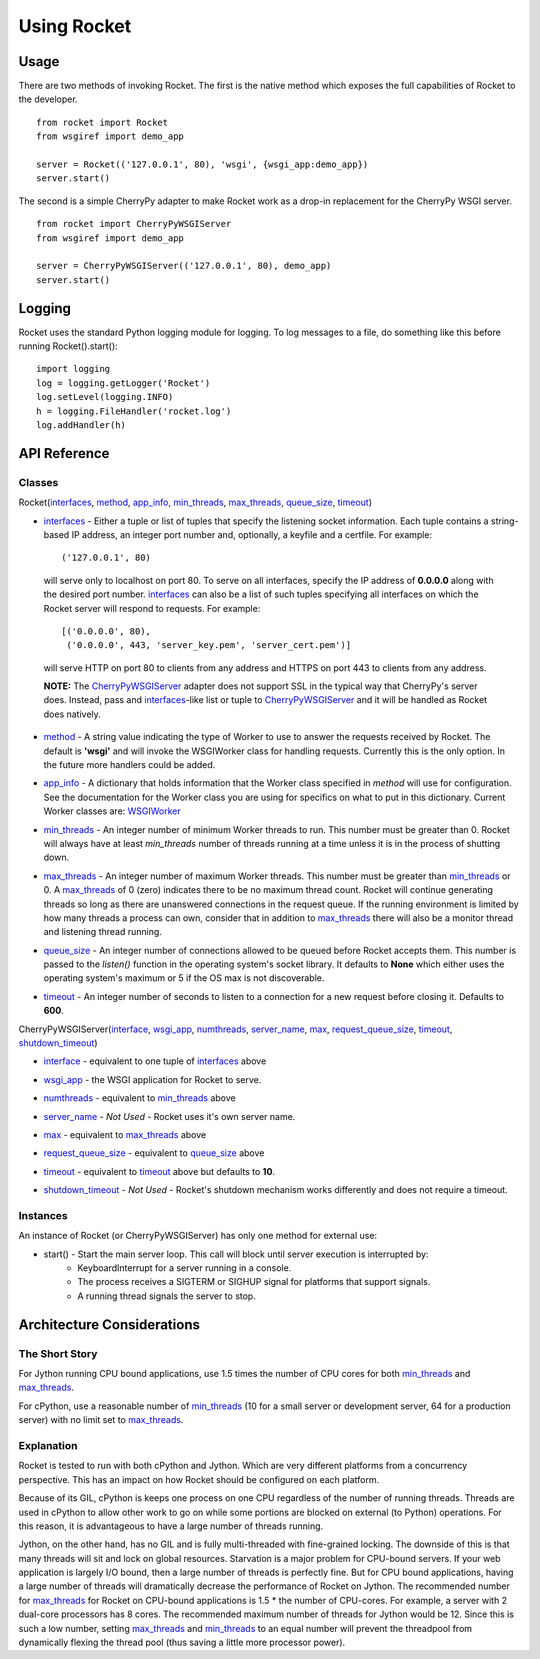 .. _overview_toplevel:

============
Using Rocket
============

Usage
=====

There are two methods of invoking Rocket.  The first is the native method which exposes the full capabilities of Rocket to the developer.

::

    from rocket import Rocket
    from wsgiref import demo_app

    server = Rocket(('127.0.0.1', 80), 'wsgi', {wsgi_app:demo_app})
    server.start()

The second is a simple CherryPy adapter to make Rocket work as a drop-in replacement for the CherryPy WSGI server.

::

    from rocket import CherryPyWSGIServer
    from wsgiref import demo_app

    server = CherryPyWSGIServer(('127.0.0.1', 80), demo_app)
    server.start()

Logging
=======

Rocket uses the standard Python logging module for logging.  To log messages to a file, do something like this before running Rocket().start()::

    import logging
    log = logging.getLogger('Rocket')
    log.setLevel(logging.INFO)
    h = logging.FileHandler('rocket.log')
    log.addHandler(h)

API Reference
=============

Classes
-------

Rocket(interfaces_, method_, app_info_, min_threads_, max_threads_, queue_size_, timeout_)

.. _interfaces:

* interfaces_ - Either a tuple or list of tuples that specify the listening socket information.  Each tuple contains a string-based IP address, an integer port number and, optionally, a keyfile and a certfile.  For example::

    ('127.0.0.1', 80)

 will serve only to localhost on port 80.  To serve on all interfaces, specify the IP address of **0.0.0.0** along with the desired port number.  interfaces_ can also be a list of such tuples specifying all interfaces on which the Rocket server will respond to requests. For example::

    [('0.0.0.0', 80),
     ('0.0.0.0', 443, 'server_key.pem', 'server_cert.pem')]

 will serve HTTP on port 80 to clients from any address and HTTPS on port 443 to clients from any address.

 **NOTE:** The CherryPyWSGIServer_ adapter does not support SSL in the typical way that CherryPy's server does.  Instead, pass and interfaces_-like list or tuple to CherryPyWSGIServer_ and it will be handled as Rocket does natively.

.. _method:

* method_ - A string value indicating the type of Worker to use to answer the requests received by Rocket.  The default is **'wsgi'** and will invoke the WSGIWorker class for handling requests.  Currently this is the only option.  In the future more handlers could be added.

.. _app_info:

* app_info_ - A dictionary that holds information that the Worker class specified in *method* will use for configuration.  See the documentation for the Worker class you are using for specifics on what to put in this dictionary.  Current Worker classes are: WSGIWorker_

.. _WSGIWorker: development.html#wsgiworker

.. _min_threads:

* min_threads_ - An integer number of minimum Worker threads to run.  This number must be greater than 0.  Rocket will always have at least *min_threads* number of threads running at a time unless it is in the process of shutting down.

.. _max_threads:

* max_threads_ - An integer number of maximum Worker threads.  This number must be greater than min_threads_ or 0.  A max_threads_ of 0 (zero) indicates there to be no maximum thread count.  Rocket will continue generating threads so long as there are unanswered connections in the request queue.  If the running environment is limited by how many threads a process can own, consider that in addition to max_threads_ there will also be a monitor thread and listening thread running.

.. _queue_size:

* queue_size_ - An integer number of connections allowed to be queued before Rocket accepts them.  This number is passed to the *listen()* function in the operating system's socket library.  It defaults to **None** which either uses the operating system's maximum or 5 if the OS max is not discoverable.

.. _timeout:

* timeout_ - An integer number of seconds to listen to a connection for a new request before closing it.  Defaults to **600**.



.. _CherryPyWSGIServer:

CherryPyWSGIServer(interface_, wsgi_app_, numthreads_, server_name_, max_, request_queue_size_, timeout_, shutdown_timeout_)

.. _interface:

* interface_ - equivalent to one tuple of interfaces_ above

.. _wsgi_app:

* wsgi_app_ - the WSGI application for Rocket to serve.

.. _numthreads:

* numthreads_ - equivalent to min_threads_ above

.. _server_name:

* server_name_ - *Not Used* - Rocket uses it's own server name.

.. _max:

* max_ - equivalent to max_threads_ above

.. _request_queue_size:

* request_queue_size_ - equivalent to queue_size_ above

.. _timeoutq:

* timeout_ - equivalent to timeout_ above but defaults to **10**.

.. _shutdown_timeout:

* shutdown_timeout_ - *Not Used* - Rocket's shutdown mechanism works differently and does not require a timeout.

Instances
---------

An instance of Rocket (or CherryPyWSGIServer) has only one method for external use:

* start() - Start the main server loop.  This call will block until server execution is interrupted by:
    - KeyboardInterrupt for a server running in a console.
    - The process receives a SIGTERM or SIGHUP signal for platforms that support signals.
    - A running thread signals the server to stop.

Architecture Considerations
===========================

The Short Story
---------------

For Jython running CPU bound applications, use 1.5 times the number of CPU cores for both min_threads_ and max_threads_.

For cPython, use a reasonable number of min_threads_ (10 for a small server or development server, 64 for a production server) with no limit set to max_threads_.


Explanation
-----------

Rocket is tested to run with both cPython and Jython.  Which are very different platforms from a concurrency perspective.  This has an impact on how Rocket should be configured on each platform.

Because of its GIL, cPython is keeps one process on one CPU regardless of the number of running threads.  Threads are used in cPython to allow other work to go on while some portions are blocked on external (to Python) operations.  For this reason, it is advantageous to have a large number of threads running.

Jython, on the other hand, has no GIL and is fully multi-threaded with fine-grained locking.  The downside of this is that many threads will sit and lock on global resources.  Starvation is a major problem for CPU-bound servers.  If your web application is largely I/O bound, then a large number of threads is perfectly fine.  But for CPU bound applications, having a large number of threads will dramatically decrease the performance of Rocket on Jython.  The recommended number for max_threads_ for Rocket on CPU-bound applications is 1.5 * the number of CPU-cores.  For example, a server with 2 dual-core processors has 8 cores.  The recommended maximum number of threads for Jython would be 12.  Since this is such a low number, setting max_threads_ and min_threads_ to an equal number will prevent the threadpool from dynamically flexing the thread pool (thus saving a little more processor power).
